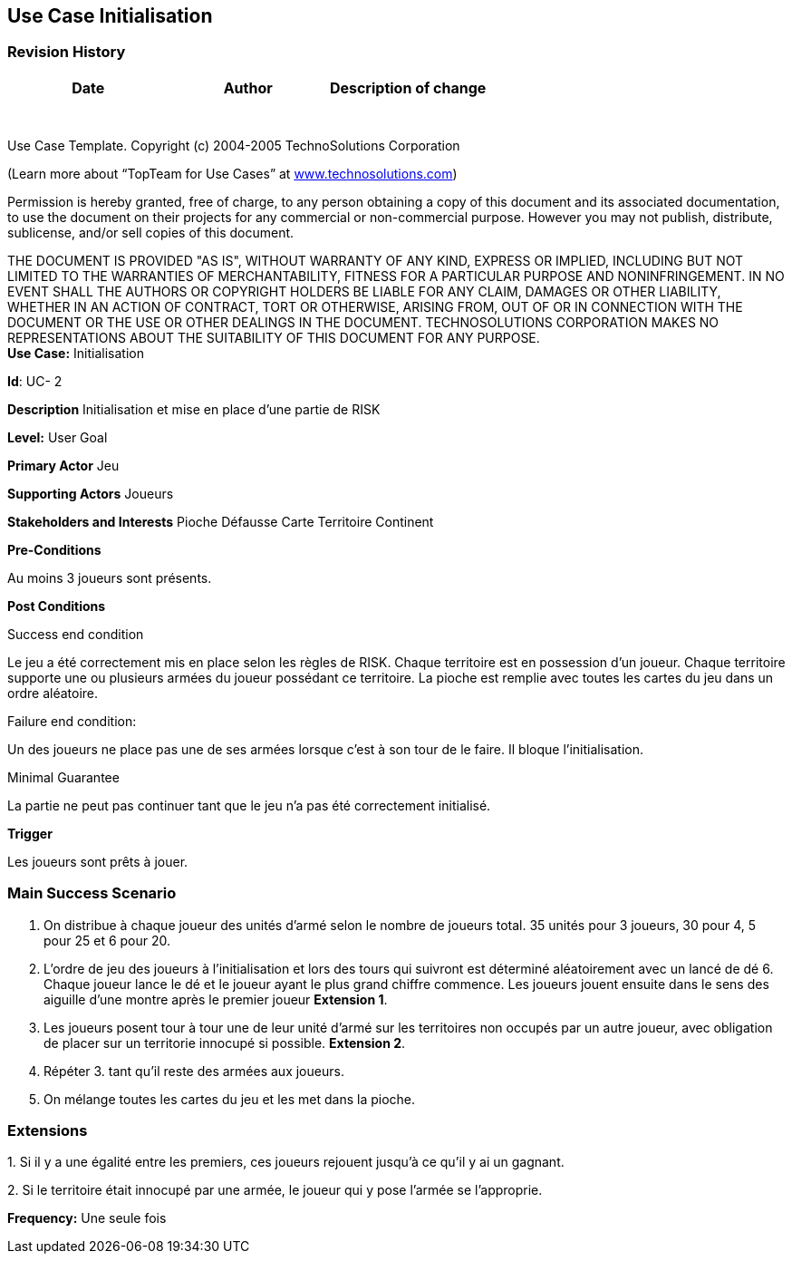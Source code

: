 == Use Case Initialisation

=== Revision History +

[cols=",,",options="header",]
|===
|Date |Author |Description of change
| | |
| | |
| | |
| | |
| | |
| | |
| | |
|===

Use Case Template. Copyright (c) 2004-2005 TechnoSolutions Corporation

(Learn more about “TopTeam for Use Cases” at
http://www.technosolutions.com[[.underline]#www.technosolutions.com#])

Permission is hereby granted, free of charge, to any person obtaining a
copy of this document and its associated documentation, to use the
document on their projects for any commercial or non-commercial purpose.
However you may not publish, distribute, sublicense, and/or sell copies
of this document.

THE DOCUMENT IS PROVIDED "AS IS", WITHOUT WARRANTY OF ANY KIND, EXPRESS
OR IMPLIED, INCLUDING BUT NOT LIMITED TO THE WARRANTIES OF
MERCHANTABILITY, FITNESS FOR A PARTICULAR PURPOSE AND NONINFRINGEMENT.
IN NO EVENT SHALL THE AUTHORS OR COPYRIGHT HOLDERS BE LIABLE FOR ANY
CLAIM, DAMAGES OR OTHER LIABILITY, WHETHER IN AN ACTION OF CONTRACT,
TORT OR OTHERWISE, ARISING FROM, OUT OF OR IN CONNECTION WITH THE
DOCUMENT OR THE USE OR OTHER DEALINGS IN THE DOCUMENT. TECHNOSOLUTIONS
CORPORATION MAKES NO REPRESENTATIONS ABOUT THE SUITABILITY OF THIS
DOCUMENT FOR ANY PURPOSE. +
*Use Case:* Initialisation

*Id*: UC- 2

*Description* Initialisation et mise en place d'une partie de RISK

*Level:* User Goal

*Primary Actor* Jeu

*Supporting Actors* Joueurs

*Stakeholders and Interests* Pioche Défausse Carte Territoire Continent

*Pre-Conditions*

Au moins 3 joueurs sont présents.

*Post Conditions*

[.underline]#Success end condition#

Le jeu a été correctement mis en place selon les règles de RISK. Chaque territoire est en possession d'un joueur. Chaque territoire supporte une ou plusieurs armées du joueur possédant ce territoire. La pioche est remplie avec toutes les cartes du jeu dans un ordre aléatoire.

[.underline]#Failure end condition#:

Un des joueurs ne place pas une de ses armées lorsque c'est à son tour de le faire. Il bloque l'initialisation.

[.underline]#Minimal Guarantee#

La partie ne peut pas continuer tant que le jeu n'a pas été correctement initialisé.

*Trigger*

Les joueurs sont prêts à jouer.

=== Main Success Scenario

[arabic]
. On distribue à chaque joueur des unités d'armé selon le nombre de joueurs total. 35 unités pour 3 joueurs, 30 pour 4, 5 pour 25 et 6 pour 20.
. L'ordre de jeu des joueurs à l'initialisation et lors des tours qui suivront est déterminé aléatoirement avec un lancé de dé 6. Chaque joueur lance le dé et le joueur ayant le plus grand chiffre commence. Les joueurs jouent ensuite dans le sens des aiguille d'une montre après le premier joueur *Extension 1*.
. Les joueurs posent tour à tour une de leur unité d'armé sur les territoires non occupés par un autre joueur, avec obligation de placer sur un territorie innocupé si possible. *Extension 2*.
. Répéter 3. tant qu'il reste des armées aux joueurs.
. On mélange toutes les cartes du jeu et les met dans la pioche.

=== Extensions

{empty}1. Si il y a une égalité entre les premiers, ces joueurs rejouent jusqu'à ce qu'il y ai un gagnant.

{empty}2. Si le territoire était innocupé par une armée, le joueur qui y pose l'armée se l'approprie.

*Frequency:* Une seule fois

